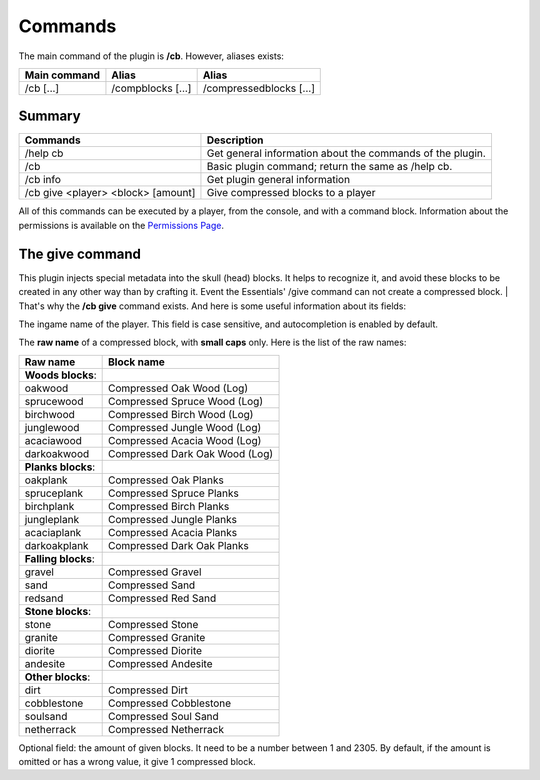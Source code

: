 Commands
========
The main command of the plugin is **/cb**. However, aliases exists:

============  =================  =======================
Main command  Alias              Alias
============  =================  =======================
/cb [...]     /compblocks [...]  /compressedblocks [...]
============  =================  =======================

Summary
-------

==================================  =========================================================
Commands                            Description
==================================  =========================================================
/help cb                            Get general information about the commands of the plugin.
/cb                                 Basic plugin command; return the same as /help cb.
/cb info                            Get plugin general information
/cb give <player> <block> [amount]  Give compressed blocks to a player
==================================  =========================================================

All of this commands can be executed by a player, from the console, and with a command block. Information about the permissions is available on the `Permissions Page <permissions.html>`_.

The give command
----------------
This plugin injects special metadata into the skull (head) blocks. It helps to recognize it, and avoid these blocks to be created in any other way than by crafting it. Event the Essentials' /give command can not create a compressed block.
|
That's why the **/cb give** command exists. And here is some useful information about its fields:

.. centered:: /cb give <player> <block> [amount]

.. object:: player
The ingame name of the player. This field is case sensitive, and autocompletion is enabled by default.

.. object:: block
The **raw name** of a compressed block, with **small caps** only. Here is the list of the raw names:

===================  ==============================
Raw name             Block name
===================  ==============================
**Woods blocks**:
-------------------  ------------------------------
oakwood              Compressed Oak Wood (Log)
sprucewood           Compressed Spruce Wood (Log)
birchwood            Compressed Birch Wood (Log)
junglewood           Compressed Jungle Wood (Log)
acaciawood           Compressed Acacia Wood (Log)
darkoakwood          Compressed Dark Oak Wood (Log)
-------------------  ------------------------------
**Planks blocks**:
-------------------  ------------------------------
oakplank             Compressed Oak Planks
spruceplank          Compressed Spruce Planks
birchplank           Compressed Birch Planks
jungleplank          Compressed Jungle Planks
acaciaplank          Compressed Acacia Planks
darkoakplank         Compressed Dark Oak Planks
-------------------  ------------------------------
**Falling blocks**:
-------------------  ------------------------------
gravel               Compressed Gravel
sand                 Compressed Sand
redsand              Compressed Red Sand
-------------------  ------------------------------
**Stone blocks**:
-------------------  ------------------------------
stone                Compressed Stone
granite              Compressed Granite
diorite              Compressed Diorite
andesite             Compressed Andesite
-------------------  ------------------------------
**Other blocks**:
-------------------  ------------------------------
dirt                 Compressed Dirt
cobblestone          Compressed Cobblestone
soulsand             Compressed Soul Sand
netherrack           Compressed Netherrack
===================  ==============================
.. object:: amount
Optional field: the amount of given blocks. It need to be a number between 1 and 2305. By default, if the amount is omitted or has a wrong value, it give 1 compressed block.


